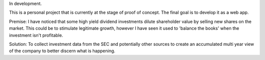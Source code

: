 In development.

This is a personal project that is currently at the
stage of proof of concept. The final goal is to
develop it as a web app.

Premise: I have noticed that some high yield dividend
investments dilute shareholder value by selling
new shares on the market.  This could be to stimulate
legitimate growth, however I have seen it used to
'balance the books' when the investment isn't profitable.

Solution: To collect investment data from the SEC and
potentially other sources to create an accumulated
multi year view of the company to better discern what
is happening.
